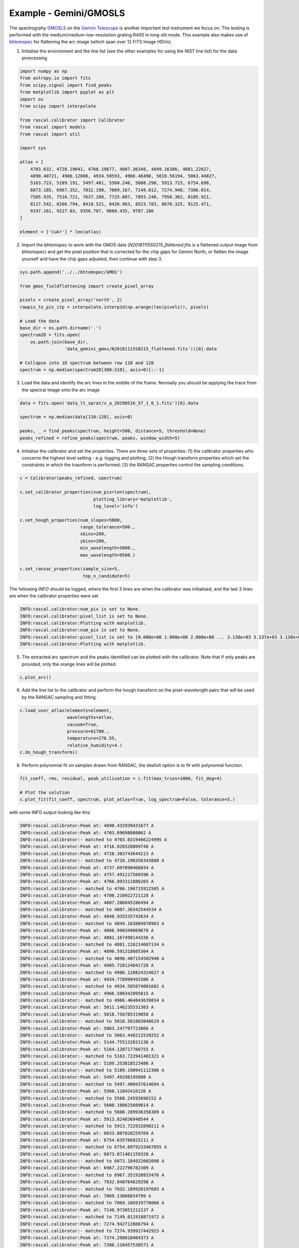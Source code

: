 Example - Gemini/GMOSLS
========================

The spectrogrphy `GMOSLS <https://www.gemini.edu/instrumentation/current-instruments/gmos>`_ on the `Gemini Telescope <https://www.gemini.edu/>`_ is another important test instrument we focus on. The testing is performed with the medium/medium-low-resolution grating R400 in long-slit mode. This example also makes use of `bhtomspec <https://bhtom-spec.readthedocs.io/en/latest/>`_ for flattening the arc image (which span over 12 FITS Image HDUs). 

1. Initialise the environment and the line list (see the other examples for using the NIST line list) for the data proecessing

.. code-block:: python

    import numpy as np
    from astropy.io import fits
    from scipy.signal import find_peaks
    from matplotlib import pyplot as plt
    import os
    from scipy import interpolate

    from rascal.calibrator import Calibrator
    from rascal import models
    from rascal import util

    import sys

    atlas = [
        4703.632, 4728.19041, 4766.19677, 4807.36348, 4849.16386, 4881.22627,
        4890.40721, 4906.12088, 4934.58593, 4966.46490, 5018.56194, 5063.44827,
        5163.723, 5189.191, 5497.401, 5560.246, 5608.290, 5913.723, 6754.698,
        6873.185, 6967.352, 7032.190, 7069.167, 7149.012, 7274.940, 7386.014,
        7505.935, 7516.721, 7637.208, 7725.887, 7893.246, 7950.362, 8105.921,
        8117.542, 8266.794, 8410.521, 8426.963, 8523.783, 8670.325, 9125.471,
        9197.161, 9227.03, 9356.787, 9660.435, 9787.186
    ]

    element = ['CuAr'] * len(atlas)

2. Import the `bhtomspec` to work with the GMOS data (`N20181115S0215_flattened.fits` is a flattened output image from bhtomspec) and get the pixel position that is corrected for the chip gaps for Gemini North, or flatten the image yourself and have the chip gaps adjusted, then continue with step 3.

.. code-block:: python

    sys.path.append('../../bhtomspec/GMOS')

    from gmos_fieldflattening import create_pixel_array

    pixels = create_pixel_array('north', 2)
    rawpix_to_pix_itp = interpolate.interp1d(np.arange(len(pixels)), pixels)

    # Load the data
    base_dir = os.path.dirname('.')
    spectrum2D = fits.open(
        os.path.join(base_dir,
                     'data_gemini_gmos/N20181115S0215_flattened.fits'))[0].data

    # Collapse into 1D spectrum between row 110 and 120
    spectrum = np.median(spectrum2D[300:310], axis=0)[::-1]

3. Load the data and identify the arc lines in the middle of the frame. Normally you should be applying the trace from the spectral image onto the arc image

.. code-block:: python

    data = fits.open('data_lt_sprat/v_a_20190516_57_1_0_1.fits')[0].data

    spectrum = np.median(data[110:120], axis=0)

    peaks, _ = find_peaks(spectrum, height=500, distance=5, threshold=None)
    peaks_refined = refine_peaks(spectrum, peaks, window_width=5)

4. Initialise the calibrator and set the properties. There are three sets of properties: (1) the calibrator properties who concerns the highest level setting - e.g. logging and plotting; (2) the Hough transform properties which set the constraints in which the trasnform is performed; (3) the RANSAC properties control the sampling conditions.

.. code-block:: python

    c = Calibrator(peaks_refined, spectrum)

    c.set_calibrator_properties(num_pix=len(spectrum),
                                plotting_library='matplotlib',
                                log_level='info')

    c.set_hough_properties(num_slopes=5000,
                           range_tolerance=500.,
                           xbins=200,
                           ybins=200,
                           min_wavelength=5000.,
                           max_wavelength=9500.)

    c.set_ransac_properties(sample_size=5,
                            top_n_candidate=5)

The following `INFO` should be logged, where the first 3 lines are when the calibrator was initialised, and the last 3 lines are when the calibrator properties were set.

.. code-block:: python

    INFO:rascal.calibrator:num_pix is set to None.
    INFO:rascal.calibrator:pixel_list is set to None.
    INFO:rascal.calibrator:Plotting with matplotlib.
    INFO:rascal.calibrator:num_pix is set to None.
    INFO:rascal.calibrator:pixel_list is set to [0.000e+00 1.000e+00 2.000e+00 ... 3.136e+03 3.137e+03 3.138e+03].
    INFO:rascal.calibrator:Plotting with matplotlib.

5. The extracted arc spectrum and the peaks identified can be plotted with the calibrator. Note that if only peaks are provided, only the orange lines will be plotted.

.. code-block:: python

    c.plot_arc()

.. figure:: gemini-gmosls-arc-spectrum.png

6. Add the line list to the calibrator and perform the hough transform on the pixel-wavelength pairs that will be used by the RANSAC sampling and fitting.

.. code-block:: python

    c.load_user_atlas(elements=element,
                      wavelengths=atlas,
                      vacuum=True,
                      pressure=61700.,
                      temperature=276.55,
                      relative_humidity=4.)
    c.do_hough_transform()

6. Perform polynomial fit on samples drawn from RANSAC, the deafult option is to fit with polynomial function.

.. code-block:: python

    fit_coeff, rms, residual, peak_utilisation = c.fit(max_tries=1000, fit_deg=4)

    # Plot the solution
    c.plot_fit(fit_coeff, spectrum, plot_atlas=True, log_spectrum=False, tolerance=5.)

.. figure:: gemini-gmosls-wavelength-calibration.png

with some INFO output looking like this:

.. code-block:: python

    INFO:rascal.calibrator:Peak at: 4690.432939431677 A
    INFO:rascal.calibrator:Peak at: 4703.69698080062 A
    INFO:rascal.calibrator:- matched to 4703.6319466224995 A
    INFO:rascal.calibrator:Peak at: 4716.026520809748 A
    INFO:rascal.calibrator:Peak at: 4728.383743644213 A
    INFO:rascal.calibrator:- matched to 4728.190356343808 A
    INFO:rascal.calibrator:Peak at: 4737.097090466034 A
    INFO:rascal.calibrator:Peak at: 4757.491217560396 A
    INFO:rascal.calibrator:Peak at: 4766.093311886265 A
    INFO:rascal.calibrator:- matched to 4766.196715912505 A
    INFO:rascal.calibrator:Peak at: 4780.210922721128 A
    INFO:rascal.calibrator:Peak at: 4807.206845286494 A
    INFO:rascal.calibrator:- matched to 4807.36342544534 A
    INFO:rascal.calibrator:Peak at: 4848.935535742634 A
    INFO:rascal.calibrator:- matched to 4849.163804970983 A
    INFO:rascal.calibrator:Peak at: 4866.990349869678 A
    INFO:rascal.calibrator:Peak at: 4881.167498144336 A
    INFO:rascal.calibrator:- matched to 4881.226214607134 A
    INFO:rascal.calibrator:Peak at: 4890.591318605304 A
    INFO:rascal.calibrator:- matched to 4890.407154502948 A
    INFO:rascal.calibrator:Peak at: 4905.728124841728 A
    INFO:rascal.calibrator:- matched to 4906.120824324627 A
    INFO:rascal.calibrator:Peak at: 4934.778999493386 A
    INFO:rascal.calibrator:- matched to 4934.585874001602 A
    INFO:rascal.calibrator:Peak at: 4966.500342895015 A
    INFO:rascal.calibrator:- matched to 4966.464843639834 A
    INFO:rascal.calibrator:Peak at: 5011.146235531303 A
    INFO:rascal.calibrator:Peak at: 5018.756785319058 A
    INFO:rascal.calibrator:- matched to 5018.561883048629 A
    INFO:rascal.calibrator:Peak at: 5063.247797723866 A
    INFO:rascal.calibrator:- matched to 5063.448212539252 A
    INFO:rascal.calibrator:Peak at: 5144.755132831136 A
    INFO:rascal.calibrator:Peak at: 5164.128717766755 A
    INFO:rascal.calibrator:- matched to 5163.722941401321 A
    INFO:rascal.calibrator:Peak at: 5189.253818523486 A
    INFO:rascal.calibrator:- matched to 5189.190941112306 A
    INFO:rascal.calibrator:Peak at: 5497.49298195608 A
    INFO:rascal.calibrator:- matched to 5497.400937614694 A
    INFO:rascal.calibrator:Peak at: 5560.11042416126 A
    INFO:rascal.calibrator:- matched to 5560.24593690152 A
    INFO:rascal.calibrator:Peak at: 5608.100625609014 A
    INFO:rascal.calibrator:- matched to 5608.289936356309 A
    INFO:rascal.calibrator:Peak at: 5913.824836948544 A
    INFO:rascal.calibrator:- matched to 5913.722932890211 A
    INFO:rascal.calibrator:Peak at: 6033.807028259769 A
    INFO:rascal.calibrator:Peak at: 6754.635766825111 A
    INFO:rascal.calibrator:- matched to 6754.6979233467055 A
    INFO:rascal.calibrator:Peak at: 6873.071461159328 A
    INFO:rascal.calibrator:- matched to 6873.184922002098 A
    INFO:rascal.calibrator:Peak at: 6967.222796782309 A
    INFO:rascal.calibrator:- matched to 6967.351920933476 A
    INFO:rascal.calibrator:Peak at: 7032.048764629298 A
    INFO:rascal.calibrator:- matched to 7032.189920197685 A
    INFO:rascal.calibrator:Peak at: 7069.13066654799 A
    INFO:rascal.calibrator:- matched to 7069.166919778066 A
    INFO:rascal.calibrator:Peak at: 7148.973051212137 A
    INFO:rascal.calibrator:- matched to 7149.011918871972 A
    INFO:rascal.calibrator:Peak at: 7274.942712866794 A
    INFO:rascal.calibrator:- matched to 7274.939917442923 A
    INFO:rascal.calibrator:Peak at: 7374.290810404373 A
    INFO:rascal.calibrator:Peak at: 7386.110457538571 A
    INFO:rascal.calibrator:- matched to 7386.013916182439 A
    INFO:rascal.calibrator:Peak at: 7506.080265224655 A
    INFO:rascal.calibrator:- matched to 7505.934914821559 A
    INFO:rascal.calibrator:Peak at: 7516.8721166291125 A
    INFO:rascal.calibrator:- matched to 7516.720914699156 A
    INFO:rascal.calibrator:Peak at: 7637.436474845539 A
    INFO:rascal.calibrator:- matched to 7637.207913331853 A
    INFO:rascal.calibrator:Peak at: 7726.433567729615 A
    INFO:rascal.calibrator:- matched to 7725.886912325511 A
    INFO:rascal.calibrator:Peak at: 7950.045808427023 A
    INFO:rascal.calibrator:- matched to 7950.361909778136 A
    INFO:rascal.calibrator:Peak at: 8012.828184407577 A
    INFO:rascal.calibrator:Peak at: 8017.891550233657 A
    INFO:rascal.calibrator:Peak at: 8090.176412302726 A
    INFO:rascal.calibrator:Peak at: 8105.717761499685 A
    INFO:rascal.calibrator:- matched to 8105.92090801283 A
    INFO:rascal.calibrator:Peak at: 8117.323357964481 A
    INFO:rascal.calibrator:- matched to 8117.541907880954 A
    INFO:rascal.calibrator:Peak at: 8146.552760784422 A
    INFO:rascal.calibrator:Peak at: 8266.617881247412 A
    INFO:rascal.calibrator:- matched to 8266.79390618722 A
    INFO:rascal.calibrator:Peak at: 8319.802992049212 A
    INFO:rascal.calibrator:Peak at: 8384.554625340576 A
    INFO:rascal.calibrator:Peak at: 8410.885574971622 A
    INFO:rascal.calibrator:- matched to 8410.520904556186 A
    INFO:rascal.calibrator:Peak at: 8426.881696730394 A
    INFO:rascal.calibrator:- matched to 8426.962904369599 A
    INFO:rascal.calibrator:Peak at: 8523.632359509633 A
    INFO:rascal.calibrator:- matched to 8523.78290327087 A
    INFO:rascal.calibrator:Peak at: 8547.188318167655 A
    INFO:rascal.calibrator:Peak at: 8557.891662766575 A
    INFO:rascal.calibrator:Peak at: 8670.25988469748 A
    INFO:rascal.calibrator:- matched to 8670.324901607892 A
    INFO:rascal.calibrator:Peak at: 8698.877173222663 A
    INFO:rascal.calibrator:Peak at: 9093.532686785864 A
    INFO:rascal.calibrator:Peak at: 9125.49128474281 A
    INFO:rascal.calibrator:- matched to 9125.470896442828 A
    INFO:rascal.calibrator:Peak at: 9197.54730560129 A
    INFO:rascal.calibrator:- matched to 9197.16089562928 A
    INFO:rascal.calibrator:Peak at: 9226.906860894214 A
    INFO:rascal.calibrator:- matched to 9227.029895290323 A
    INFO:rascal.calibrator:Peak at: 9356.635155506821 A
    INFO:rascal.calibrator:- matched to 9356.786893817822 A

7. Quantify the quality of fit

.. code-block:: python

    print("RMS: {}".format(rms))
    print("Stdev error: {} A".format(np.abs(residual).std()))
    print("Peaks utilisation rate: {}%".format(peak_utilisation*100))

with these output

.. code-block:: python

    RMS: 0.20199868705514198
    Stdev error: 0.20199868705514198 A
    Peaks utilisation rate: 93.33333333333333%

8. We can also inspect the search space in the Hough parameter-space where the samples were drawn by running:

.. code-block:: python

    c.plot_search_space()

.. figure:: gemini-gmosls-search-space.png

